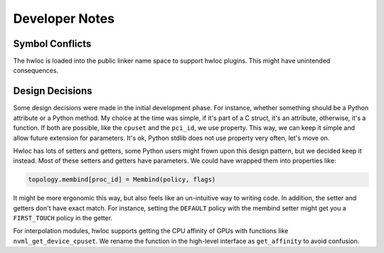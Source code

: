 ###############
Developer Notes
###############

Symbol Conflicts
================

The hwloc is loaded into the public linker name space to support hwloc plugins. This might
have unintended consequences.

Design Decisions
================

Some design decisions were made in the initial development phase. For instance, whether
something should be a Python attribute or a Python method. My choice at the time was
simple, if it's part of a C struct, it's an attribute, otherwise, it's a function. If both
are possible, like the ``cpuset`` and the ``pci_id``, we use property. This way, we can
keep it simple and allow future extension for parameters. It's ok, Python stdlib does not
use property very often, let's move on.

Hwloc has lots of setters and getters, some Python users might frown upon this design
pattern, but we decided keep it instead. Most of these setters and getters have
parameters. We could have wrapped them into properties like:

.. code-block:: python

  topology.membind[proc_id] = Membind(policy, flags)

It might be more ergonomic this way, but also feels like an un-intuitive way to writing
code. In addition, the setter and getters don't have exact match. For instance, setting
the ``DEFAULT`` policy with the membind setter might get you a ``FIRST_TOUCH`` policy in
the getter.

For interpolation modules, hwloc supports getting the CPU affinity of GPUs with functions
like ``nvml_get_device_cpuset``. We rename the function in the high-level interface as
``get_affinity`` to avoid confusion.